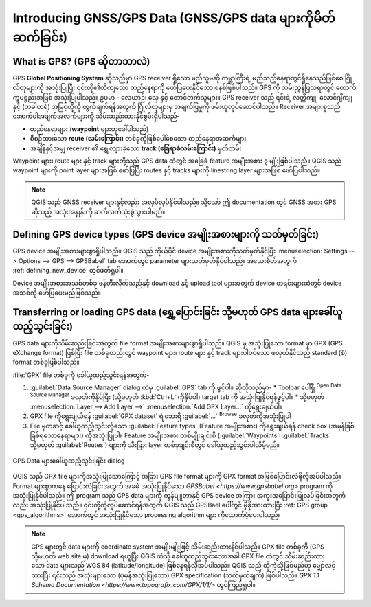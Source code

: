 .. _gps_data:

Introducing GNSS/GPS Data (GNSS/GPS data များကိုမိတ်ဆက်ခြင်း)
==============================================================

.. only:: html

   .. contents::
      :local:

.. _`whatsgps`:

What is GPS? (GPS ဆိုတာဘာလဲ)
-----------------------------

GPS **Global Positioning System** ဆိုသည်မှာ GPS receiver ရှိသော မည်သူမဆို ကမ္ဘာကြီးရဲ့ မည်သည့်နေရာတွင်ရှိနေသည်ဖြစ်စေ ဂြိုလ်တုများကို အသုံးပြုပြီး ၎င်းတို့၏တိကျသော တည်နေရာကို ဖော်ပြပေးနိုင်သော စနစ်ဖြစ်ပါသည်။ GPS ကို လမ်းညွှန်ပြသရာတွင် ထောက်ကူပစ္စည်းအဖြစ် အသုံးပြုပါသည်။ ဥပမာ - လေယာဉ်၊ လှေ နှင့် တောင်တက်သူများ။ GPS receiver သည် ၎င်းရဲ့ လတ္တီကျု၊ လောင်ဂျီကျု နှင့် (တခါတရံ) အမြင့်တို့ကို တွက်ချက်ရန်အတွက် ဂြိုလ်တုများမှ အချက်ပြမှုကို ဖမ်းယူလုပ်ဆောင်ပါသည်။ Receiver အများစုသည် အောက်ပါအချက်အလက်များကို သိမ်းဆည်းထားနိုင်စွမ်းရှိပါသည်-

* တည်နေရာများ (**waypoint** များဟုခေါ်ပါသည်)
* စီစဉ်ထားသော **route (လမ်းကြောင်း)** တစ်ခုကိုဖြစ်ပေါ်စေသော တည်နေရာအဆက်များ
* အချိန်နှင့်အမျှ receiver ၏ ရွှေ့လျားခဲ့သော **track (ခြေရာခံလမ်းကြောင်း)** မှတ်တမ်း

Waypoint များ၊ route များ နှင့် track များတို့သည် GPS data ထဲတွင် အခြေခံ feature အမျိုးအစား ၃ မျိုးဖြစ်ပါသည်။ QGIS သည် waypoint များကို point layer များအဖြစ် ဖော်ပြပြီး routes နှင့် tracks များကို linestring layer များအဖြစ် ဖော်ပြပါသည်။

.. note:: QGIS သည် GNSS receiver များနှင့်လည်း အလုပ်လုပ်နိုင်ပါသည်။ သို့သော် ဤ documentation တွင် GNSS အစား GPS ဆိုသည့် အသုံးအနှုန်းကို ဆက်လက်သုံးစွဲသွားပါမည်။

Defining GPS device types (GPS device အမျိုးအစားများကို သတ်မှတ်ခြင်း)
----------------------------------------------------------------------

GPS device အမျိုးအစားများစွာရှိပါသည်။ QGIS သည် ကိုယ်ပိုင် device အမျိုးအစားကိုသတ်မှတ်နိုင်ပြီး :menuselection:`Settings --> Options --> GPS --> GPSBabel` tab အောက်တွင် parameter များသတ်မှတ်နိုင်ပါသည်။ အသေးစိတ်အတွက် :ref:`defining_new_device` တွင်ဖတ်ရှုပါ။

Device အမျိုးအစားအသစ်တစ်ခု ဖန်တီးလိုက်သည်နှင့် download နှင့် upload tool များအတွက် device စာရင်းများထဲတွင် device အသစ်ကို ဖော်ပြပေးမည်ဖြစ်သည်။

.. _`label_loadgps`:

Transferring or loading GPS data (ရွှေ့ပြောင်းခြင်း သို့မဟုတ် GPS data များခေါ်ယူထည့်သွင်းခြင်း)
-------------------------------------------------------------------------------------------------

GPS data များကိုသိမ်းဆည်းခြင်းအတွက် file format အမျိုးအစားများစွာရှိပါသည်။ QGIS မှ အသုံးပြုသော format မှာ GPX (GPS eXchange format) ဖြစ်ပြီး file တစ်ခုတည်းတွင် waypoint များ၊ route များ နှင့် track များပါဝင်သော ဖလှယ်နိုင်သည့် standard (စံ) format တစ်ခုဖြစ်ပါသည်။

:file:`GPX` file တစ်ခုကို ခေါ်ယူထည့်သွင်းရန်အတွက်- 

#. :guilabel:`Data Source Manager` dialog ထဲမှ :guilabel:`GPS` tab ကို ဖွင့်ပါ။ ဆိုလိုသည်မှာ-
   * Toolbar ပေါ်ရှိ |dataSourceManager| :sup:`Open Data Source Manager` ခလုတ်ကိုနှိပ်ပြီး (သို့မဟုတ် :kbd:`Ctrl+L` ကိုနှိပ်ပါ) target tab ကို အသုံးပြုနိုင်ရန်ဖွင့်ပါ။
   * သို့မဟုတ် :menuselection:`Layer --> Add Layer -->` |addGpsLayer|:menuselection:`Add GPX Layer...` ကိုရွေးချယ်ပါ။
#. GPX file ကိုရွေးချယ်ရန် :guilabel:`GPX dataset` ရဲ့ဘေးရှိ :guilabel:`...` :sup:`Browse` ခလုတ်ကိုအသုံးပြုပါ
#. File မှတဆင့် ခေါ်ယူထည့်သွင်းလိုသော :guilabel:`Feature types` (Feature အမျိုးအစား) ကိုရွေးချယ်ရန် check box (အမှန်ခြစ်ခြစ်ရသောနေရာများ) ကိုအသုံးပြုပါ။ Feature အမျိုးအစား တစ်မျိုးချင်းစီ (:guilabel:`Waypoints`၊ :guilabel:`Tracks` သို့မဟုတ် :guilabel:`Routes`) များကို သီးခြား layer တစ်ခုချင်းစီတွင် ခေါ်ယူထည့်သွင်းပါလိမ့်မည်။

.. figure:: ../managing_data_source/img/gps_datasource.png
   :align: center

   GPS Data များခေါ်ယူထည့်သွင်းခြင်း dialog

QGIS သည် GPX file များကိုအသုံးပြုသောကြောင့် အခြား GPS file format များကို GPX format အဖြစ်ပြောင်းလဲဖို့လိုအပ်ပါသည်။ Format များစွာကနေ ပြောင်းလဲခြင်းအတွက် အခမဲ့ အသုံးပြုနိုင်သော `GPSBabel <https://www.gpsbabel.org>` program ကို အသုံးပြုနိုင်ပါသည်။ ဤ program သည် GPS data များကို ကွန်ပျူတာနှင့် GPS device အကြား အကူးအပြောင်းပြုလုပ်ခြင်းအတွက်လည်း အသုံးပြုနိုင်ပါသည်။ ၎င်းတို့ကိုလုပ်ဆောင်ရန်အတွက် QGIS သည် GPSBael ပေါ်တွင် မှီခိုအားထားပြီး :ref:`GPS group <gps_algorithms>` အောက်တွင် အသုံးပြုနိုင်သော processing algorithm များ ကိုထောက်ပံ့ပေးပါသည်။

.. note::
   GPS များတွင် data များကို coordinate system အမျိုးမျိုးဖြင့် သိမ်းဆည်းထားနိင်ပါသည်။ GPX file တစ်ခုကို (GPS သို့မဟုတ် web site မှ) download ရယူပြီး QGIS ထဲသို့ ခေါ်ယူထည့်သွင်းသောအခါ GPX file ထဲတွင် သိမ်းဆည်းထားသော data များသည် WGS 84 (latitude/longitude) ဖြစ်နေရန်လိုအပ်ပါသည်။ QGIS သည် ထိုကဲ့သို့ဖြစ်မည်ဟု မျှော်လင့်ထားပြီး ၎င်းသည် အသုံးများသော (ပုံမှန်အသုံးပြုသော) GPX specification (သတ်မှတ်ချက်) ဖြစ်ပါသည်။ `GPX 1.1 Schema Documentation <https://www.topografix.com/GPX/1/1/>` တွင်ကြည့်ရှုပါ။


.. Substitutions definitions - AVOID EDITING PAST THIS LINE
   This will be automatically updated by the find_set_subst.py script.
   If you need to create a new substitution manually,
   please add it also to the substitutions.txt file in the
   source folder.

.. |addGpsLayer| image:: /static/common/mActionAddGpsLayer.png
   :width: 1.5em
.. |dataSourceManager| image:: /static/common/mActionDataSourceManager.png
   :width: 1.5em
